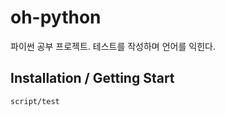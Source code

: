 [[https://travis-ci.org/ohyecloudy/oh-python][https://travis-ci.org/ohyecloudy/oh-python.svg]]

* oh-python

파이썬 공부 프로젝트. 테스트를 작성하며 언어를 익힌다.

** Installation / Getting Start

#+BEGIN_SRC
script/test
#+END_SRC
